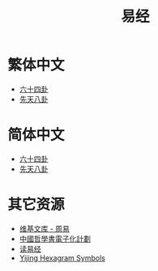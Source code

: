 #+title: 易经
#+options: toc:nil author:nil timestamp:nil
#+HTML_HEAD: <link rel="stylesheet" type="text/css" href="https://js-fun.github.io/iosevka-webfont/iosevka-term-ss08-17.0.2/iosevka-term-ss08.css"/>
#+HTML_HEAD: <link rel="stylesheet" type="text/css" href="https://js-fun.github.io/iosevka-webfont/iosevka-etoile-17.0.2/iosevka-etoile.css"/>
#+HTML_HEAD: <link rel="stylesheet" type="text/css" href="/css/org-default.css"/>
#+HTML_HEAD: <link rel="stylesheet" type="text/css" href="/css/default.css"/>
#+EXPORT_FILE_NAME: index.html

* 繁体中文
- [[https://freizl.github.io/yijing/zh-TW/64gua.json][六十四卦]]
- [[https://freizl.github.io/yijing/zh-TW/xian-tian-8gua.json][先天八卦]]

* 简体中文
- [[https://freizl.github.io/yijing/zh-CN/64gua.json][六十四卦]]
- [[https://freizl.github.io/yijing/zh-CN/xian-tian-8gua.json][先天八卦]]

* 其它资源
- [[https://zh.wikisource.org/wiki/%E5%91%A8%E6%98%93][维基文库 - 周易]]
- [[https://ctext.org/book-of-changes/zh][中國哲學書電子化計劃]]
- [[https://www.duyijing.cn][读易经]]
- [[https://en.wikipedia.org/wiki/Yijing_Hexagram_Symbols_(Unicode_block)][Yijing Hexagram Symbols]]
